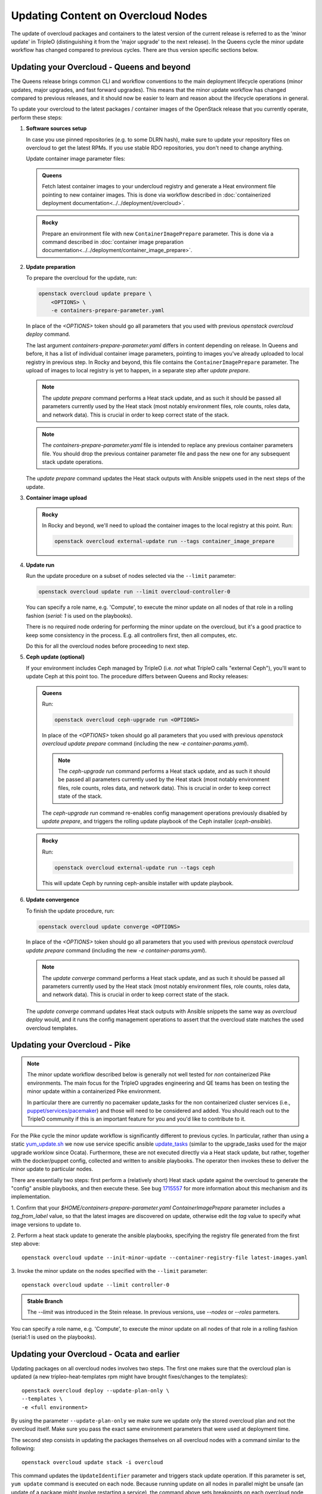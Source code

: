 .. _package_update:

Updating Content on Overcloud Nodes
===================================

The update of overcloud packages and containers to the latest version
of the current release is referred to as the 'minor update' in TripleO
(distinguishing it from the 'major upgrade' to the next release). In
the Queens cycle the minor update workflow has changed compared to
previous cycles. There are thus version specific sections below.

Updating your Overcloud - Queens and beyond
-------------------------------------------

The Queens release brings common CLI and workflow conventions to the
main deployment lifecycle operations (minor updates, major upgrades,
and fast forward upgrades). This means that the minor update workflow
has changed compared to previous releases, and it should now be easier
to learn and reason about the lifecycle operations in general.

To update your overcloud to the latest packages / container images of
the OpenStack release that you currently operate, perform these steps:

#. **Software sources setup**

   In case you use pinned repositories (e.g. to some DLRN hash), make
   sure to update your repository files on overcloud to get the latest
   RPMs. If you use stable RDO repositories, you don't need to change
   anything.

   Update container image parameter files:

   .. admonition:: Queens
      :class: queens

      Fetch latest container images to your undercloud registry and
      generate a Heat environment file pointing to new container
      images. This is done via workflow described in
      :doc:`containerized deployment documentation<../../deployment/overcloud>`.

   .. admonition:: Rocky
      :class: rocky

      Prepare an environment file with new ``ContainerImagePrepare``
      parameter. This is done via a command described in
      :doc:`container image preparation documentation<../../deployment/container_image_prepare>`.

#. **Update preparation**

   To prepare the overcloud for the update, run:

   .. code-block:: bash

      openstack overcloud update prepare \
          <OPTIONS> \
          -e containers-prepare-parameter.yaml

   In place of the `<OPTIONS>` token should go all parameters that you
   used with previous `openstack overcloud deploy` command.

   The last argument `containers-prepare-parameter.yaml` differs in
   content depending on release. In Queens and before, it has a list
   of individual container image parameters, pointing to images you've
   already uploaded to local registry in previous step. In Rocky and
   beyond, this file contains the ``ContainerImagePrepare`` parameter.
   The upload of images to local registry is yet to happen, in a
   separate step after `update prepare`.

   .. note::

      The `update prepare` command performs a Heat stack update, and
      as such it should be passed all parameters currently used by the
      Heat stack (most notably environment files, role counts, roles
      data, and network data). This is crucial in order to keep
      correct state of the stack.

   .. note::

      The `containers-prepare-parameter.yaml` file is intended to
      replace any previous container parameters file. You should drop
      the previous container parameter file and pass the new one for
      any subsequent stack update operations.

   The `update prepare` command updates the Heat stack outputs with
   Ansible snippets used in the next steps of the update.

#. **Container image upload**

   .. admonition:: Rocky
      :class: rocky

      In Rocky and beyond, we'll need to upload the container images
      to the local registry at this point. Run:

      .. code-block:: bash

         openstack overcloud external-update run --tags container_image_prepare

#. **Update run**

   Run the update procedure on a subset of nodes selected via the
   ``--limit`` parameter:

   .. code-block:: bash

      openstack overcloud update run --limit overcloud-controller-0

   You can specify a role name, e.g. 'Compute', to execute the minor
   update on all nodes of that role in a rolling fashion (`serial: 1`
   is used on the playbooks).

   There is no required node ordering for performing the minor update
   on the overcloud, but it's a good practice to keep some consistency
   in the process. E.g. all controllers first, then all computes, etc.

   Do this for all the overcloud nodes before proceeding to next step.

#. **Ceph update (optional)**

   If your environment includes Ceph managed by TripleO (i.e. *not*
   what TripleO calls "external Ceph"), you'll want to update Ceph at
   this point too. The procedure differs between Queens and Rocky
   releases:

   .. admonition:: Queens
      :class: queens

      Run:

      .. code-block:: bash

         openstack overcloud ceph-upgrade run <OPTIONS>

      In place of the `<OPTIONS>` token should go all parameters that you
      used with previous `openstack overcloud update prepare` command
      (including the new `-e container-params.yaml`).

      .. note::

         The `ceph-upgrade run` command performs a Heat stack update, and
         as such it should be passed all parameters currently used by the
         Heat stack (most notably environment files, role counts, roles
         data, and network data). This is crucial in order to keep
         correct state of the stack.

      The `ceph-upgrade run` command re-enables config management
      operations previously disabled by `update prepare`, and triggers
      the rolling update playbook of the Ceph installer (`ceph-ansible`).

   .. admonition:: Rocky
      :class: rocky

      Run:

      .. code-block:: bash

         openstack overcloud external-update run --tags ceph

      This will update Ceph by running ceph-ansible installer with
      update playbook.

#. **Update convergence**

   To finish the update procedure, run:

   .. code-block:: bash

      openstack overcloud update converge <OPTIONS>

   In place of the `<OPTIONS>` token should go all parameters that you
   used with previous `openstack overcloud update prepare` command
   (including the new `-e container-params.yaml`).

   .. note::

      The `update converge` command performs a Heat stack update, and
      as such it should be passed all parameters currently used by the
      Heat stack (most notably environment files, role counts, roles
      data, and network data). This is crucial in order to keep
      correct state of the stack.

   The `update converge` command updates Heat stack outputs with
   Ansible snippets the same way as `overcloud deploy` would, and it
   runs the config management operations to assert that the overcloud
   state matches the used overcloud templates.

Updating your Overcloud - Pike
------------------------------

.. note::
   The minor update workflow described below is generally not well tested for
   *non* containerized Pike environments. The main focus for the TripleO
   upgrades engineering and QE teams has been on testing the minor update
   within a containerized Pike environment.

   In particular there are currently no pacemaker update_tasks for the non
   containerized cluster services (i.e., `puppet/services/pacemaker`_) and
   those will need to be considered and added. You should reach out to the
   TripleO community if this is an important feature for you and you'd like
   to contribute to it.

For the Pike cycle the minor update workflow is significantly different to
previous cycles. In particular, rather than using a static yum_update.sh_
we now use service specific ansible update_tasks_ (similar to the upgrade_tasks
used for the major upgrade worklow since Ocata). Furthermore, these are not
executed directly via a Heat stack update, but rather, together with the
docker/puppet config, collected and written to ansible playbooks. The operator
then invokes these to deliver the minor update to particular nodes.

There are essentially two steps: first perform a (relatively short) Heat stack
update against the overcloud to generate the "config" ansible playbooks, and
then execute these. See bug 1715557_ for more information about this mechanism
and its implementation.


1. Confirm that your `$HOME/containers-prepare-parameter.yaml`
`ContainerImagePrepare` parameter includes a `tag_from_label` value, so that
the latest images are discovered on update, otherwise edit the `tag` value
to specify what image versions to update to.


2. Perform a heat stack update to generate the ansible playbooks, specifying
the registry file generated from the first step above::

    openstack overcloud update --init-minor-update --container-registry-file latest-images.yaml

3. Invoke the minor update on the nodes specified with the ``--limit``
parameter::

    openstack overcloud update --limit controller-0

.. admonition:: Stable Branch
   :class: stable

   The `--limit` was introduced in the Stein release. In previous versions,
   use `--nodes` or `--roles` parmeters.

You can specify a role name, e.g. 'Compute', to execute the minor update on
all nodes of that role in a rolling fashion (serial:1 is used on the playbooks).

.. _yum_update.sh: https://github.com/openstack/tripleo-heat-templates/blob/53db241cfbfc1b6a237b7f33486a051aa6934579/extraconfig/tasks/yum_update.sh
.. _update_tasks: https://github.com/openstack/tripleo-heat-templates/blob/e1a9638732290c247e5dac10392bc8702b531981/puppet/services/tripleo-packages.yaml#L59
.. _1715557: https://bugs.launchpad.net/tripleo/+bug/1715557
.. _puppet/services/pacemaker: https://github.com/openstack/tripleo-heat-templates/tree/2e182bffeeb099cb5e0b1747086fb0e0f57b7b5d/puppet/services/pacemaker

Updating your Overcloud - Ocata and earlier
-------------------------------------------

Updating packages on all overcloud nodes involves two steps. The first one
makes sure that the overcloud plan is updated (a new tripleo-heat-templates rpm
might have brought fixes/changes to the templates)::

    openstack overcloud deploy --update-plan-only \
    --templates \
    -e <full environment>

By using the parameter ``--update-plan-only`` we make sure we update only the
stored overcloud plan and not the overcloud itself. Make sure you pass the
exact same environment parameters that were used at deployment time.

The second step consists in updating the packages themselves on all overcloud
nodes with a command similar to the following::

    openstack overcloud update stack -i overcloud

This command updates the ``UpdateIdentifier`` parameter and triggers stack update
operation. If this parameter is set, ``yum update`` command is executed on each
node. Because running update on all nodes in parallel might be unsafe (an
update of a package might involve restarting a service), the command above
sets breakpoints on each overcloud node so nodes are updated one by one. When
the update is finished on a node the command will prompt for removing
breakpoint on next one.

.. note::
   Make sure you use the ``-i`` parameter, otherwise update runs on background
   and does not prompt for removing of breakpoints.

.. note::
   Multiple breakpoints can be removed by specifying list of nodes with a
   regular expression.

.. note::
   If the update command is aborted for some reason you can always continue
   in the process by re-running same command.

.. note::
   The ``--templates`` and ``--environment-file`` (``-e``) are now deprecated.
   They can still be passed to the command, but they will be silently ignored.
   This is due to the plan now used for deployment should only be modified via
   plan modification commands.
